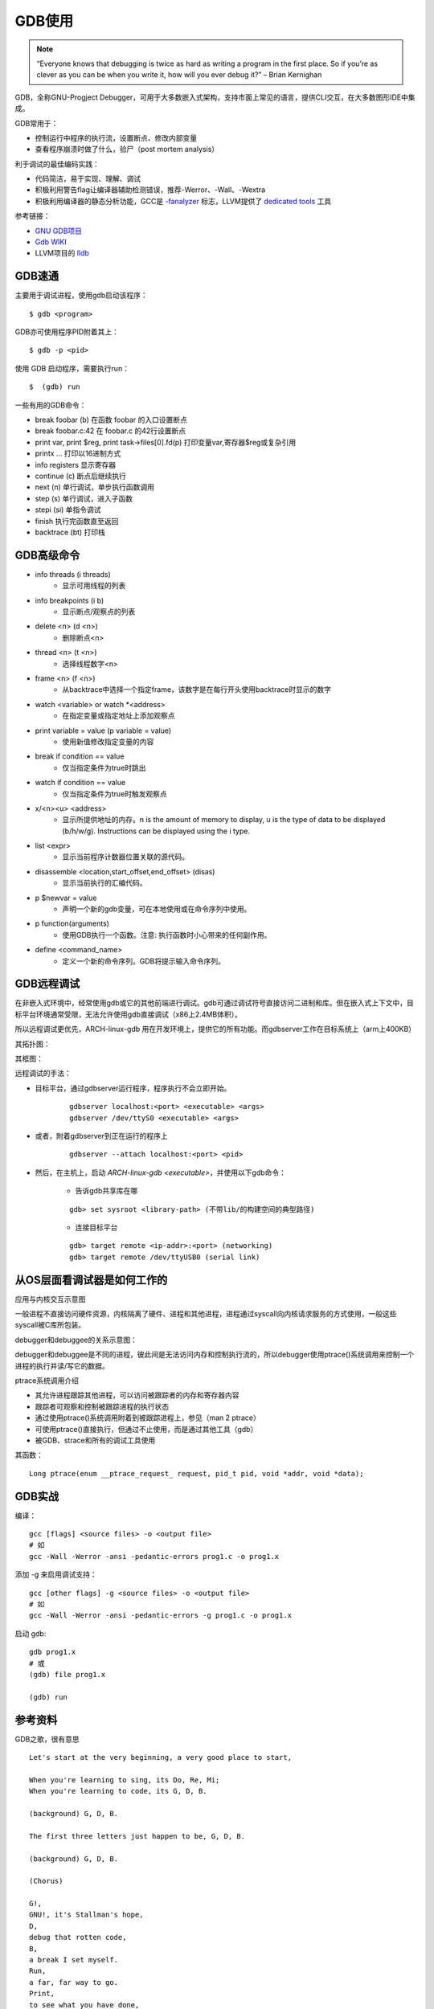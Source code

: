 GDB使用
===========================================================

.. note:: “Everyone knows that debugging is twice as hard as writing a program in the first place.
    So if you’re as clever as you can be when you write it, how will you ever debug it?”
    – Brian Kernighan

GDB，全称GNU-Progject Debugger，可用于大多数嵌入式架构，支持市面上常见的语言，提供CLI交互，在大多数图形IDE中集成。

GDB常用于：

* 控制运行中程序的执行流，设置断点、修改内部变量
* 查看程序崩溃时做了什么，验尸（post mortem analysis）

利于调试的最佳编码实践：

.. _-fanalyzer: https://gcc.gnu.org/onlinedocs/gcc-11.1.0/gcc/Static-Analyzer-Options.html
.. _dedicated tools: https://clang-analyzer.llvm.org/command-line.html

* 代码简洁，易于实现、理解、调试
* 积极利用警告flag让编译器辅助检测错误，推荐-Werror、-Wall、-Wextra
* 积极利用编译器的静态分析功能，GCC是 `-fanalyzer`_ 标志，LLVM提供了 `dedicated tools`_ 工具

参考链接：

* `GNU GDB项目 <https://www.gnu.org/software/gdb/>`_
* `Gdb WIKI <https://en.wikipedia.org/wiki/Gdb>`_
* LLVM项目的 `lldb <https://lldb.llvm.org/>`_


GDB速通
-----------------------------------------------------------

主要用于调试进程，使用gdb启动该程序：

::

    $ gdb <program>

GDB亦可使用程序PID附着其上：

::

    $ gdb -p <pid>

使用 GDB 启动程序，需要执行run：

::

    $  (gdb) run

一些有用的GDB命令：

* break foobar (b) 在函数 foobar 的入口设置断点
* break foobar.c:42 在 foobar.c 的42行设置断点
* print var, print $reg, print task->files[0].fd(p) 打印变量var,寄存器$reg或复杂引用
* print\x ... 打印以16进制方式
* info registers 显示寄存器
* continue (c) 断点后继续执行
* next (n) 单行调试，单步执行函数调用
* step (s) 单行调试，进入子函数
* stepi (si) 单指令调试
* finish 执行完函数直至返回
* backtrace (bt) 打印栈

GDB高级命令
-----------------------------------------------------------

* info threads (i threads)
    * 显示可用线程的列表
* info breakpoints (i b)
    * 显示断点/观察点的列表
* delete <n> (d <n>)
    * 删除断点<n>
* thread <n> (t <n>)
    * 选择线程数字<n>
* frame <n> (f <n>)
    * 从backtrace中选择一个指定frame，该数字是在每行开头使用backtrace时显示的数字
* watch <variable> or watch \*<address>
    * 在指定变量或指定地址上添加观察点
* print variable = value (p variable = value)
    * 使用新值修改指定变量的内容
* break if condition == value
    * 仅当指定条件为true时跳出
* watch if condition == value
    * 仅当指定条件为true时触发观察点
* x/<n><u> <address>
    * 显示所提供地址的内存。n is the amount of memory to display, u is the type of data to be displayed (b/h/w/g). Instructions can be displayed using the i type.
* list <expr>
    * 显示当前程序计数器位置关联的源代码。
* disassemble <location,start_offset,end_offset> (disas)
    * 显示当前执行的汇编代码。
* p $newvar = value
    * 声明一个新的gdb变量，可在本地使用或在命令序列中使用。
* p function(arguments)
    * 使用GDB执行一个函数。注意: 执行函数时小心带来的任何副作用。
* define <command_name>
    * 定义一个新的命令序列。GDB将提示输入命令序列。

GDB远程调试
-----------------------------------------------------------

在非嵌入式环境中，经常使用gdb或它的其他前端进行调试。gdb可通过调试符号直接访问二进制和库。但在嵌入式上下文中，目标平台环境通常受限，无法允许使用gdb直接调试（x86上2.4MB体积）。

所以远程调试更优先，ARCH-linux-gdb 用在开发环境上，提供它的所有功能。而gdbserver工作在目标系统上（arm上400KB）

其拓扑图： 

.. image:: ../res/gdb远程调试拓扑图.svg

其框图：

.. image:: ../res/gdb远程调试框图.svg

远程调试的手法：

* 目标平台，通过gdbserver运行程序，程序执行不会立即开始。

    ::

        gdbserver localhost:<port> <executable> <args>
        gdbserver /dev/ttyS0 <executable> <args>

* 或者，附着gdbserver到正在运行的程序上

    ::

        gdbserver --attach localhost:<port> <pid>

* 然后，在主机上，启动 `ARCH-linux-gdb <executable>`，并使用以下gdb命令：

    * 告诉gdb共享库在哪

    ::

        gdb> set sysroot <library-path> (不带lib/的构建空间的典型路径)

    * 连接目标平台

    ::

        gdb> target remote <ip-addr>:<port> (networking)
        gdb> target remote /dev/ttyUSB0 (serial link)



从OS层面看调试器是如何工作的
-----------------------------------------------------------

应用与内核交互示意图

.. image:: ../res/应用与内核交互示意图.svg

一般进程不直接访问硬件资源，内核隔离了硬件、进程和其他进程，进程通过syscall向内核请求服务的方式使用，一般这些syscall被C库所包装。

debugger和debuggee的关系示意图：

.. image:: ../res/用于调试的ptrace示意图.svg

debugger和debuggee是不同的进程，彼此间是无法访问内存和控制执行流的，所以debugger使用ptrace()系统调用来控制一个进程的执行并读/写它的数据。

ptrace系统调用介绍

* 其允许进程跟踪其他进程，可以访问被跟踪者的内存和寄存器内容
* 跟踪者可观察和控制被跟踪进程的执行状态
* 通过使用ptrace()系统调用附着到被跟踪进程上，参见（man 2 ptrace）
* 可使用ptrace()直接执行，但通过不止使用，而是通过其他工具（gdb）
* 被GDB、strace和所有的调试工具使用

其函数：

::

    Long ptrace(enum __ptrace_request_ request, pid_t pid, void *addr, void *data);


GDB实战
-----------------------------------------------------------

编译：

::

    gcc [flags] <source files> -o <output file>
    # 如
    gcc -Wall -Werror -ansi -pedantic-errors prog1.c -o prog1.x

添加 -g 来启用调试支持：

::

    gcc [other flags] -g <source files> -o <output file>
    # 如
    gcc -Wall -Werror -ansi -pedantic-errors -g prog1.c -o prog1.x

启动 gdb:

::

    gdb prog1.x
    # 或
    (gdb) file prog1.x

    (gdb) run


参考资料
-----------------------------------------------------------

GDB之歌，很有意思

::

    Let's start at the very beginning, a very good place to start,

    When you're learning to sing, its Do, Re, Mi;
    When you're learning to code, its G, D, B.

    (background) G, D, B.

    The first three letters just happen to be, G, D, B.

    (background) G, D, B.

    (Chorus)

    G!,
    GNU!, it's Stallman's hope,
    D,
    debug that rotten code,
    B,
    a break I set myself.
    Run,
    a far, far way to go.
    Print,
    to see what you have done,
    Set,
    a patch that follows print.
    Quit,
    and recompile your code - - -
    That will bring it back to G,
                                  D,
                                     B,
                                        <link>
    (Resume from the Chorus)

.. _GDB之歌: https://www.gnu.org/music/gdb-song.html

1. `GDB之歌`_